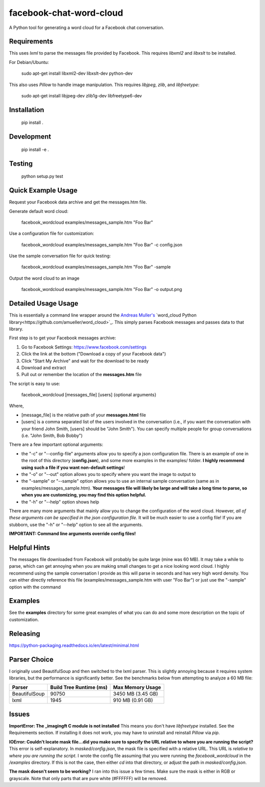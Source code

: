 facebook-chat-word-cloud
========================
.. image:: https://travis-ci.org/mjmeli/facebook-chat-word-cloud.svg?branch=master
    :target: https://travis-ci.org/mjmeli/facebook-chat-word-cloud
A Python tool for generating a word cloud for a Facebook chat conversation.

Requirements
------------
This uses `lxml` to parse the messages file provided by Facebook. This requires `libxml2` and `libxslt` to be installed.

For Debian/Ubuntu:

    sudo apt-get install libxml2-dev libxslt-dev python-dev

This also uses `Pillow` to handle image manipulation. This requires `libjpeg`, `zlib`, and `libfreetype`:

    sudo apt-get install libjpeg-dev zlib1g-dev libfreetype6-dev

Installation
------------
    pip install .

Development
-----------
    pip install -e .

Testing
-------
    python setup.py test

Quick Example Usage
-------------
Request your Facebook data archive and get the messages.htm file.

Generate default word cloud:

    facebook_wordcloud examples/messages_sample.htm "Foo Bar"

Use a configuration file for customization:

    facebook_wordcloud examples/messages_sample.htm "Foo Bar" -c config.json

Use the sample conversation file for quick testing:

    facebook_wordcloud examples/messages_sample.htm "Foo Bar" -sample

Output the word cloud to an image

    facebook_wordcloud examples/messages_sample.htm "Foo Bar" -o output.png

Detailed Usage Usage
-----
This is essentially a command line wrapper around the `Andreas Muller's <https://github.com/amueller>`_  `word_cloud Python library<https://github.com/amueller/word_cloud>`_. This simply parses Facebook messages and passes data to that library.

First step is to get your Facebook messages archive:

1. Go to Facebook Settings: https://www.facebook.com/settings
2. Click the link at the bottom ("Download a copy of your Facebook data")
3. Click "Start My Archive" and wait for the download to be ready
4. Download and extract
5. Pull out or remember the location of the **messages.htm** file

The script is easy to use:

    facebook_wordcloud [messages_file] [users] {optional arguments}

Where,

- [message_file] is the relative path of your **messages.html** file
- [users] is a comma separated list of the users involved in the conversation (i.e., if you want the conversation with your friend John Smith, [users] should be "John Smith"). You can specify multiple people for group conversations (i.e. "John Smith, Bob Bobby")

There are a few important optional arguments:

- the "-c" or "--config-file" arguments allow you to specify a json configuration file. There is an example of one in the root of this directory (**config.json**), and some more examples in the examples/ folder. **I highly recommend using such a file if you want non-default settings**!
- the "-o" or "--out" option allows you to specify where you want the image to output to
- the "-sample" or "--sample" option allows you to use an internal sample conversation (same as in examples/messages_sample.htm). **Your messages file will likely be large and will take a long time to parse, so when you are customizing, you may find this option helpful.**
- the "-h" or "--help" option shows help

There are many more arguments that mainly allow you to change the configuration of the word cloud. However, *all of these arguments can be specified in the json configuration file*. It will be much easier to use a config file! If you are stubborn, use the "-h" or "--help" option to see all the arguments.

**IMPORTANT: Command line arguments override config files!**

Helpful Hints
-------------
The messages file downloaded from Facebook will probably be quite large (mine was 60 MB). It may take a while to parse, which can get annoying when you are making small changes to get a nice looking word cloud. I highly recommend using the sample conversation I provide as this will parse in seconds and has very high word density. You can either directly reference this file (examples/messages_sample.htm with user "Foo Bar") or just use the "-sample" option with the command

Examples
--------
See the **examples** directory for some great examples of what you can do and some more description on the topic of customization.

.. image:: examples/default/output.png

.. image:: examples/simple/output.png

.. image:: examples/masked/output.png

.. image:: examples/colored/output.png

Releasing
---------
https://python-packaging.readthedocs.io/en/latest/minimal.html

Parser Choice
-------------
I originally used BeautifulSoup and then switched to the lxml parser. This is slightly annoying because it requires system libraries, but the performance is significantly better. See the benchmarks below from attempting to analyze a 60 MB file:

+---------------+-------------------------+-------------------+
| Parser        | Build Tree Runtime (ms) | Max Memory Usage  |
+===============+=========================+===================+
| BeautifulSoup | 90750                   | 3450 MB (3.45 GB) |
+---------------+-------------------------+-------------------+
| lxml          | 1945                    | 910 MB (0.91 GB)  |
+---------------+-------------------------+-------------------+

Issues
------
**ImportError: The _imagingft C module is not installed**
This means you don't have `libfreetype` installed. See the Requirements section. If installing it does not work, you may have to uninstall and reinstall `Pillow` via `pip`.

**IOError: Couldn't locate mask file...did you make sure to specify the URL relative to where you are running the script?**
This error is self-explanatory. In `masked/config.json`, the mask file is specified with a relative URL. This URL is *relative to where you are running the script*. I wrote the config file assuming that you were running the `facebook_wordcloud` in the `/examples` directory. If this is not the case, then either `cd` into that directory, or adjust the path in `masked/config.json`.

**The mask doesn't seem to be working?**
I ran into this issue a few times. Make sure the mask is either in RGB or grayscale. Note that only parts that are pure white (#FFFFFF) will be removed.
